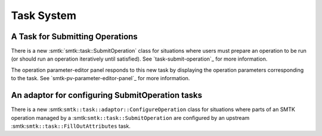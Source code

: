Task System
-----------

A Task for Submitting Operations
~~~~~~~~~~~~~~~~~~~~~~~~~~~~~~~~

There is a new :smtk:`smtk::task::SubmitOperation` class for
situations where users must prepare an operation to be run
(or should run an operation iteratively until satisfied).
See `task-submit-operation`_ for more information.

The operation parameter-editor panel responds to this new
task by displaying the operation parameters corresponding
to the task.
See `smtk-pv-parameter-editor-panel`_ for more information.


An adaptor for configuring SubmitOperation tasks
~~~~~~~~~~~~~~~~~~~~~~~~~~~~~~~~~~~~~~~~~~~~~~~~~

There is a new :smtk:``smtk::task::adaptor::ConfigureOperation``
class for situations where parts of an SMTK operation
managed by a :smtk:``smtk::task::SubmitOperation`` are
configured by an upstream :smtk:``smtk::task::FillOutAttributes``
task.

